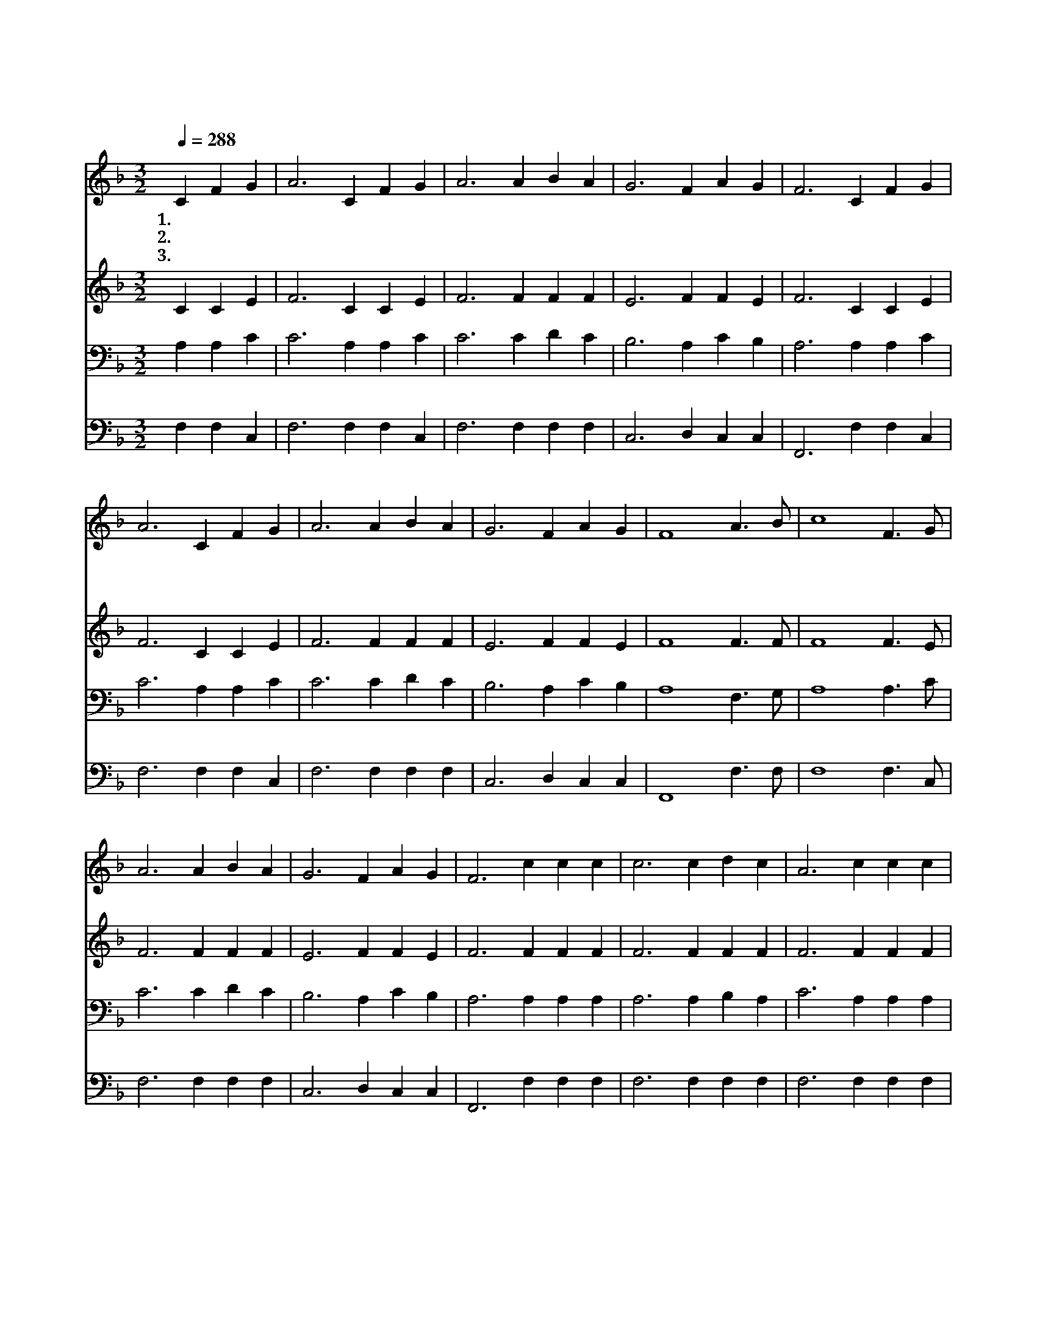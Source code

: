 X:285
T:주의 말씀 받은 그 날
Z:P.Doddridge/Arr. from E.F.Rimbault
Z:Copyright © 1999 by ÀüµµÈ¯
Z:All Rights Reserved
%%score 1 2 3 4
L:1/4
Q:1/4=288
M:3/2
I:linebreak $
K:F
V:1 treble
V:2 treble
V:3 bass
V:4 bass
V:1
 C F G | A3 C F G | A3 A B A | G3 F A G | F3 C F G | A3 C F G | A3 A B A | G3 F A G | F4 A3/2 B/ | %9
w: 1.~주 의 말|씀 받 은 그|날 참 기 쁘|고 복 되 도|다 이 기 쁜|맘 못 이 겨|서 온 세 상|에 전 하 노|라 기 쁜|
w: 2.~이 좋 은|날 내 천 한|몸 새 사 람|이 되 었 으|니 이 몸 과|맘 다 바 쳐|서 영 광 의|주 늘 섬 기|리 * *|
w: 3.~이 작 정|한 그 날 부|터 평 안 한|맘 늘 있 어|서 이 복 된|말 전 함 으|로 내 할 본|분 삼 았 도|다 * *|
 c4 F3/2 G/ | A3 A B A | G3 F A G | F3 c c c | c3 c d c | A3 c c c | c3 c d c | A4 A3/2 B/ | %17
w: 날 기 쁜|날 주 나 의|죄 다 씻 은|날 늘 깨 어|서 기 도 하|고 늘 기 쁘|게 살 아 가|리 기 쁜|
w: ||||||||
w: ||||||||
 c4 F3/2 G/ | A3 A B A | G3 F A G | F3 :| F6 | F6 |] |] %24
w: 날 기 쁜|날 주 나 의|죄 다 씻 은|날|아|멘||
w: |||||||
w: |||||||
V:2
 C C E | F3 C C E | F3 F F F | E3 F F E | F3 C C E | F3 C C E | F3 F F F | E3 F F E | F4 F3/2 F/ | %9
 F4 F3/2 E/ | F3 F F F | E3 F F E | F3 F F F | F3 F F F | F3 F F F | F3 F F F | F4 F3/2 F/ | %17
 F4 F3/2 E/ | F3 F F F | E3 F F E | F3 :| D6 | D6 |] |] %24
V:3
 A, A, C | C3 A, A, C | C3 C D C | B,3 A, C B, | A,3 A, A, C | C3 A, A, C | C3 C D C | %7
 B,3 A, C B, | A,4 F,3/2 G,/ | A,4 A,3/2 C/ | C3 C D C | B,3 A, C B, | A,3 A, A, A, | %13
 A,3 A, B, A, | C3 A, A, A, | A,3 A, B, A, | C4 F,3/2 G,/ | A,4 A,3/2 C/ | C3 C D C | B,3 A, C B, | %20
 A,3 :| B,6 | A,6 |] |] %24
V:4
 F, F, C, | F,3 F, F, C, | F,3 F, F, F, | C,3 D, C, C, | F,,3 F, F, C, | F,3 F, F, C, | %6
 F,3 F, F, F, | C,3 D, C, C, | F,,4 F,3/2 F,/ | F,4 F,3/2 C,/ | F,3 F, F, F, | C,3 D, C, C, | %12
 F,,3 F, F, F, | F,3 F, F, F, | F,3 F, F, F, | F,3 F, F, F, | F,4 F,3/2 F,/ | F,4 F,3/2 C,/ | %18
 F,3 F, F, F, | C,3 D, C, C, | F,,3 :| B,,6 | F,,6 |] |] %24
